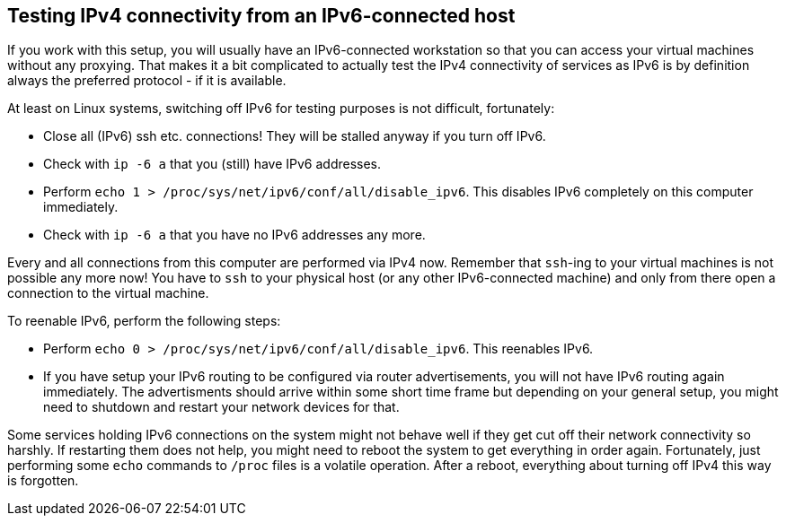 == Testing IPv4 connectivity from an IPv6-connected host

If you work with this setup, you will usually have an IPv6-connected workstation so that you can access your virtual machines without any proxying.
That makes it a bit complicated to actually test the IPv4 connectivity of services as IPv6 is by definition always the preferred protocol - if it is available.

At least on Linux systems, switching off IPv6 for testing purposes is not difficult, fortunately:

* Close all (IPv6) ssh etc. connections! They will be stalled anyway if you turn off IPv6.
* Check with `ip -6 a` that you (still) have IPv6 addresses.
* Perform `echo 1 > /proc/sys/net/ipv6/conf/all/disable_ipv6`. This disables IPv6 completely on this computer immediately.
* Check with `ip -6 a` that you have no IPv6 addresses any more.

Every and all connections from this computer are performed via IPv4 now.
Remember that `ssh`-ing to your virtual machines is not possible any more now!
You have to `ssh` to your physical host (or any other IPv6-connected machine) and only from there open a connection to the virtual machine.

To reenable IPv6, perform the following steps:

* Perform `echo 0 > /proc/sys/net/ipv6/conf/all/disable_ipv6`. This reenables IPv6.
* If you have setup your IPv6 routing to be configured via router advertisements, you will not have IPv6 routing again immediately.
The advertisments should arrive within some short time frame but depending on your general setup,
you might need to shutdown and restart your network devices for that.

Some services holding IPv6 connections on the system might not behave well if they get cut off their network connectivity so harshly.
If restarting them does not help, you might need to reboot the system to get everything in order again.
Fortunately, just performing some `echo` commands to `/proc` files is a volatile operation.
After a reboot, everything about turning off IPv4 this way is forgotten.

